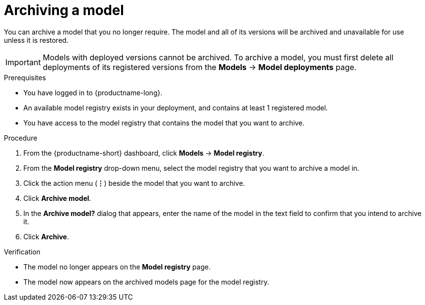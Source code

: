 :_module-type: PROCEDURE

[id="archiving-a-model_{context}"]
= Archiving a model

[role='_abstract']
You can archive a model that you no longer require. The model and all of its versions will be archived and unavailable for use unless it is restored.

[IMPORTANT]
====
Models with deployed versions cannot be archived. To archive a model, you must first delete all deployments of its registered versions from the *Models* -> *Model deployments* page.
====

.Prerequisites
* You have logged in to {productname-long}.

* An available model registry exists in your deployment, and contains at least 1 registered model.
* You have access to the model registry that contains the model that you want to archive.

.Procedure
. From the {productname-short} dashboard, click *Models* -> *Model registry*.
. From the *Model registry* drop-down menu, select the model registry that you want to archive a model in.
. Click the action menu (*&#8942;*) beside the model that you want to archive.
. Click *Archive model*.
. In the *Archive model?* dialog that appears, enter the name of the model in the text field to confirm that you intend to archive it.
. Click *Archive*.

.Verification
* The model no longer appears on the *Model registry* page.
* The model now appears on the archived models page for the model registry.

// [role="_additional-resources"]
// .Additional resources
// * TODO or delete
